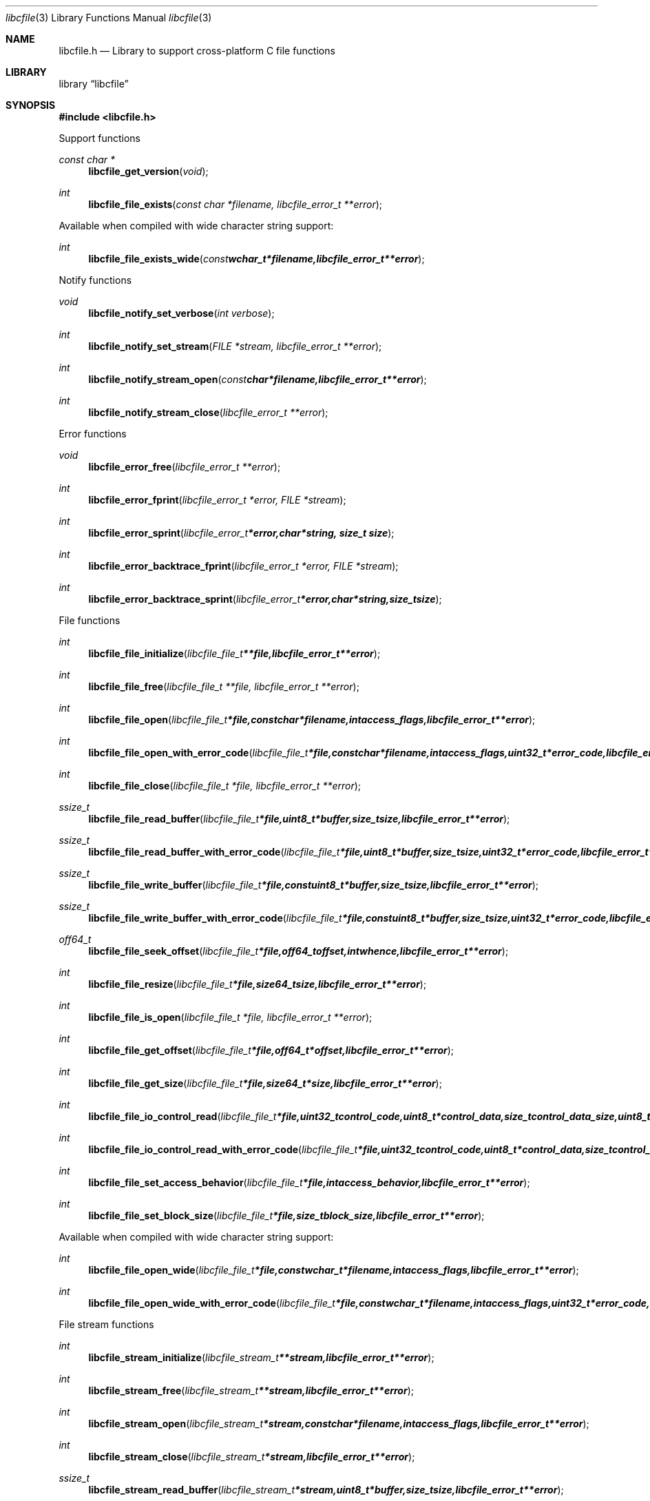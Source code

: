 .Dd April  3, 2016
.Dt libcfile 3
.Os libcfile
.Sh NAME
.Nm libcfile.h
.Nd Library to support cross-platform C file functions
.Sh LIBRARY
.Lb libcfile
.Sh SYNOPSIS
.In libcfile.h
.Pp
Support functions
.Ft const char *
.Fn libcfile_get_version "void"
.Ft int
.Fn libcfile_file_exists "const char *filename, libcfile_error_t **error"
.Pp
Available when compiled with wide character string support:
.Ft int
.Fn libcfile_file_exists_wide "const wchar_t *filename, libcfile_error_t **error"
.Pp
Notify functions
.Ft void
.Fn libcfile_notify_set_verbose "int verbose"
.Ft int
.Fn libcfile_notify_set_stream "FILE *stream, libcfile_error_t **error"
.Ft int
.Fn libcfile_notify_stream_open "const char *filename, libcfile_error_t **error"
.Ft int
.Fn libcfile_notify_stream_close "libcfile_error_t **error"
.Pp
Error functions
.Ft void
.Fn libcfile_error_free "libcfile_error_t **error"
.Ft int
.Fn libcfile_error_fprint "libcfile_error_t *error, FILE *stream"
.Ft int
.Fn libcfile_error_sprint "libcfile_error_t *error, char *string, size_t size"
.Ft int
.Fn libcfile_error_backtrace_fprint "libcfile_error_t *error, FILE *stream"
.Ft int
.Fn libcfile_error_backtrace_sprint "libcfile_error_t *error, char *string, size_t size"
.Pp
File functions
.Ft int
.Fn libcfile_file_initialize "libcfile_file_t **file, libcfile_error_t **error"
.Ft int
.Fn libcfile_file_free "libcfile_file_t **file, libcfile_error_t **error"
.Ft int
.Fn libcfile_file_open "libcfile_file_t *file, const char *filename, int access_flags, libcfile_error_t **error"
.Ft int
.Fn libcfile_file_open_with_error_code "libcfile_file_t *file, const char *filename, int access_flags, uint32_t *error_code, libcfile_error_t **error"
.Ft int
.Fn libcfile_file_close "libcfile_file_t *file, libcfile_error_t **error"
.Ft ssize_t
.Fn libcfile_file_read_buffer "libcfile_file_t *file, uint8_t *buffer, size_t size, libcfile_error_t **error"
.Ft ssize_t
.Fn libcfile_file_read_buffer_with_error_code "libcfile_file_t *file, uint8_t *buffer, size_t size, uint32_t *error_code, libcfile_error_t **error"
.Ft ssize_t
.Fn libcfile_file_write_buffer "libcfile_file_t *file, const uint8_t *buffer, size_t size, libcfile_error_t **error"
.Ft ssize_t
.Fn libcfile_file_write_buffer_with_error_code "libcfile_file_t *file, const uint8_t *buffer, size_t size, uint32_t *error_code, libcfile_error_t **error"
.Ft off64_t
.Fn libcfile_file_seek_offset "libcfile_file_t *file, off64_t offset, int whence, libcfile_error_t **error"
.Ft int
.Fn libcfile_file_resize "libcfile_file_t *file, size64_t size, libcfile_error_t **error"
.Ft int
.Fn libcfile_file_is_open "libcfile_file_t *file, libcfile_error_t **error"
.Ft int
.Fn libcfile_file_get_offset "libcfile_file_t *file, off64_t *offset, libcfile_error_t **error"
.Ft int
.Fn libcfile_file_get_size "libcfile_file_t *file, size64_t *size, libcfile_error_t **error"
.Ft int
.Fn libcfile_file_io_control_read "libcfile_file_t *file, uint32_t control_code, uint8_t *control_data, size_t control_data_size, uint8_t *data, size_t data_size, libcfile_error_t **error"
.Ft int
.Fn libcfile_file_io_control_read_with_error_code "libcfile_file_t *file, uint32_t control_code, uint8_t *control_data, size_t control_data_size, uint8_t *data, size_t data_size, uint32_t *error_code, libcfile_error_t **error"
.Ft int
.Fn libcfile_file_set_access_behavior "libcfile_file_t *file, int access_behavior, libcfile_error_t **error"
.Ft int
.Fn libcfile_file_set_block_size "libcfile_file_t *file, size_t block_size, libcfile_error_t **error"
.Pp
Available when compiled with wide character string support:
.Ft int
.Fn libcfile_file_open_wide "libcfile_file_t *file, const wchar_t *filename, int access_flags, libcfile_error_t **error"
.Ft int
.Fn libcfile_file_open_wide_with_error_code "libcfile_file_t *file, const wchar_t *filename, int access_flags, uint32_t *error_code, libcfile_error_t **error"
.Pp
File stream functions
.Ft int
.Fn libcfile_stream_initialize "libcfile_stream_t **stream, libcfile_error_t **error"
.Ft int
.Fn libcfile_stream_free "libcfile_stream_t **stream, libcfile_error_t **error"
.Ft int
.Fn libcfile_stream_open "libcfile_stream_t *stream, const char *filename, int access_flags, libcfile_error_t **error"
.Ft int
.Fn libcfile_stream_close "libcfile_stream_t *stream, libcfile_error_t **error"
.Ft ssize_t
.Fn libcfile_stream_read_buffer "libcfile_stream_t *stream, uint8_t *buffer, size_t size, libcfile_error_t **error"
.Ft ssize_t
.Fn libcfile_stream_write_buffer "libcfile_stream_t *stream, const uint8_t *buffer, size_t size, libcfile_error_t **error"
.Ft off64_t
.Fn libcfile_stream_seek_offset "libcfile_stream_t *stream, off64_t offset, int whence, libcfile_error_t **error"
.Ft int
.Fn libcfile_stream_get_offset "libcfile_stream_t *stream, off64_t *offset, libcfile_error_t **error"
.Ft int
.Fn libcfile_stream_get_size "libcfile_stream_t *stream, size64_t *size, libcfile_error_t **error"
.Pp
Available when compiled with wide character string support:
.Ft int
.Fn libcfile_stream_open_wide "libcfile_stream_t *stream, const wchar_t *filename, int access_flags, libcfile_error_t **error"
.Sh DESCRIPTION
The
.Fn libcfile_get_version
function is used to retrieve the library version.
.Sh RETURN VALUES
Most of the functions return NULL or \-1 on error, dependent on the return type.
For the actual return values see "libcfile.h".
.Sh ENVIRONMENT
None
.Sh FILES
None
.Sh NOTES
libcfile allows to be compiled with wide character support (wchar_t).

To compile libcfile with wide character support use:
.Ar ./configure --enable-wide-character-type=yes
 or define:
.Ar _UNICODE
 or
.Ar UNICODE
 during compilation.

.Ar LIBCFILE_WIDE_CHARACTER_TYPE
 in libcfile/features.h can be used to determine if libcfile was compiled with wide character support.
.Sh BUGS
Please report bugs of any kind on the project issue tracker: https://github.com/libyal/libcfile/issues
.Sh AUTHOR
These man pages are generated from "libcfile.h".
.Sh COPYRIGHT
Copyright (C) 2008-2016, Joachim Metz <joachim.metz@gmail.com>.

This is free software; see the source for copying conditions.
There is NO warranty; not even for MERCHANTABILITY or FITNESS FOR A PARTICULAR PURPOSE.
.Sh SEE ALSO
the libcfile.h include file
